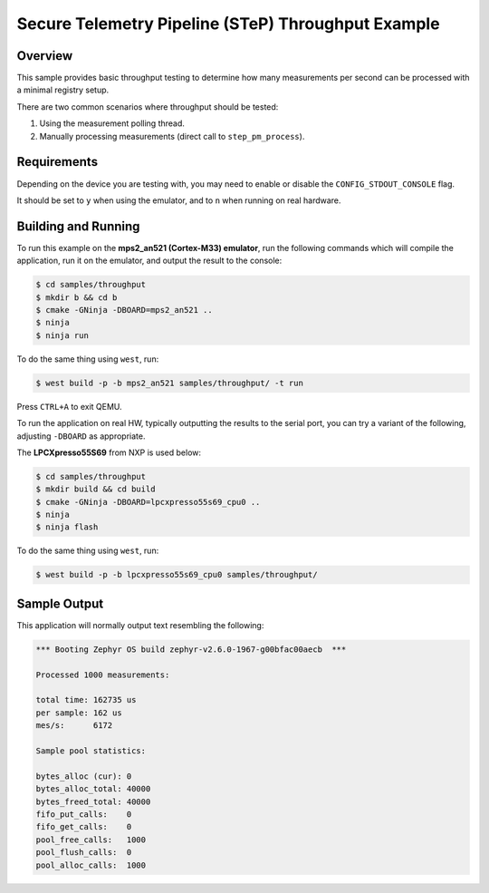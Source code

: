 .. step-throughput-sample:

Secure Telemetry Pipeline (STeP) Throughput Example
###################################################

Overview
********

This sample provides basic throughput testing to determine how many measurements
per second can be processed with a minimal registry setup.

There are two common scenarios where throughput should be tested:

1. Using the measurement polling thread.
2. Manually processing measurements (direct call to ``step_pm_process``).

Requirements
************

Depending on the device you are testing with, you may need to enable or
disable the ``CONFIG_STDOUT_CONSOLE`` flag.

It should be set to ``y`` when using the emulator, and to ``n`` when running on
real hardware.

Building and Running
********************

To run this example on the **mps2_an521 (Cortex-M33) emulator**, run the
following commands which will compile the application, run it on the emulator,
and output the result to the console:

.. code-block:: console

    $ cd samples/throughput
    $ mkdir b && cd b
    $ cmake -GNinja -DBOARD=mps2_an521 ..
    $ ninja
    $ ninja run

To do the same thing using ``west``, run:

.. code-block:: console

   $ west build -p -b mps2_an521 samples/throughput/ -t run

Press ``CTRL+A`` to exit QEMU.

To run the application on real HW, typically outputting the results to the
serial port, you can try a variant of the following, adjusting ``-DBOARD``
as appropriate.

The **LPCXpresso55S69** from NXP is used below:

.. code-block:: console

    $ cd samples/throughput
    $ mkdir build && cd build
    $ cmake -GNinja -DBOARD=lpcxpresso55s69_cpu0 ..
    $ ninja
    $ ninja flash

To do the same thing using ``west``, run:

.. code-block:: console

   $ west build -p -b lpcxpresso55s69_cpu0 samples/throughput/

Sample Output
*************

This application will normally output text resembling the following:

.. code-block:: console

   *** Booting Zephyr OS build zephyr-v2.6.0-1967-g00bfac00aecb  ***
   
   Processed 1000 measurements:
   
   total time: 162735 us
   per sample: 162 us
   mes/s:      6172
   
   Sample pool statistics:
   
   bytes_alloc (cur): 0
   bytes_alloc_total: 40000
   bytes_freed_total: 40000
   fifo_put_calls:    0
   fifo_get_calls:    0
   pool_free_calls:   1000
   pool_flush_calls:  0
   pool_alloc_calls:  1000

